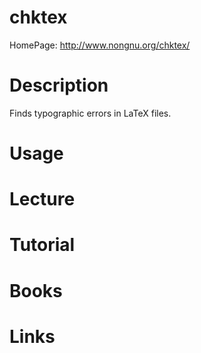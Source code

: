 #+TAGS: file latex


* chktex
HomePage: http://www.nongnu.org/chktex/
* Description
Finds typographic errors in LaTeX files.

* Usage
* Lecture
* Tutorial
* Books
* Links
